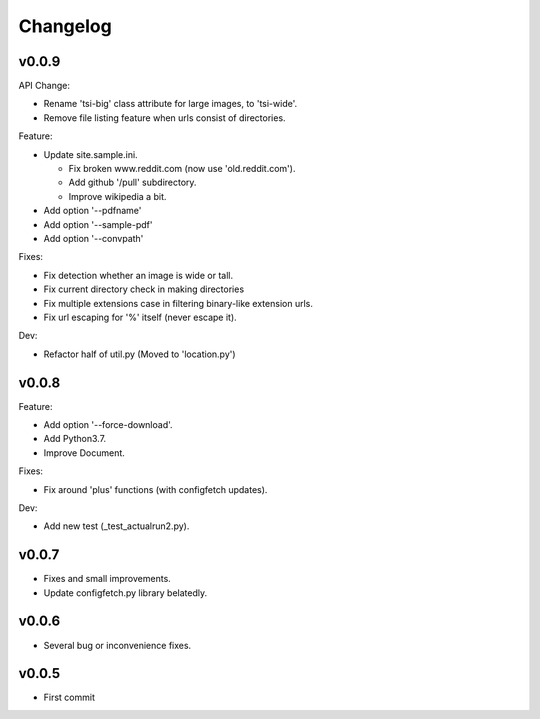 
Changelog
=========

v0.0.9
------

API Change:

* Rename 'tsi-big' class attribute for large images, to 'tsi-wide'.
* Remove file listing feature when urls consist of directories.

Feature:

* Update site.sample.ini.

  * Fix broken www.reddit.com (now use 'old.reddit.com').
  * Add github '/pull' subdirectory.
  * Improve wikipedia a bit.

* Add option '--pdfname'
* Add option '--sample-pdf'
* Add option '--convpath'

Fixes:

* Fix detection whether an image is wide or tall.
* Fix current directory check in making directories
* Fix multiple extensions case in filtering binary-like extension urls.
* Fix url escaping for '%' itself (never escape it).

Dev:

* Refactor half of util.py (Moved to 'location.py')


v0.0.8
------

Feature:

* Add option '--force-download'.
* Add Python3.7.
* Improve Document.

Fixes:

* Fix around 'plus' functions (with configfetch updates).

Dev:

* Add new test (_test_actualrun2.py).


v0.0.7
------

* Fixes and small improvements.
* Update configfetch.py library belatedly.


v0.0.6
------

* Several bug or inconvenience fixes.


v0.0.5
------

* First commit
